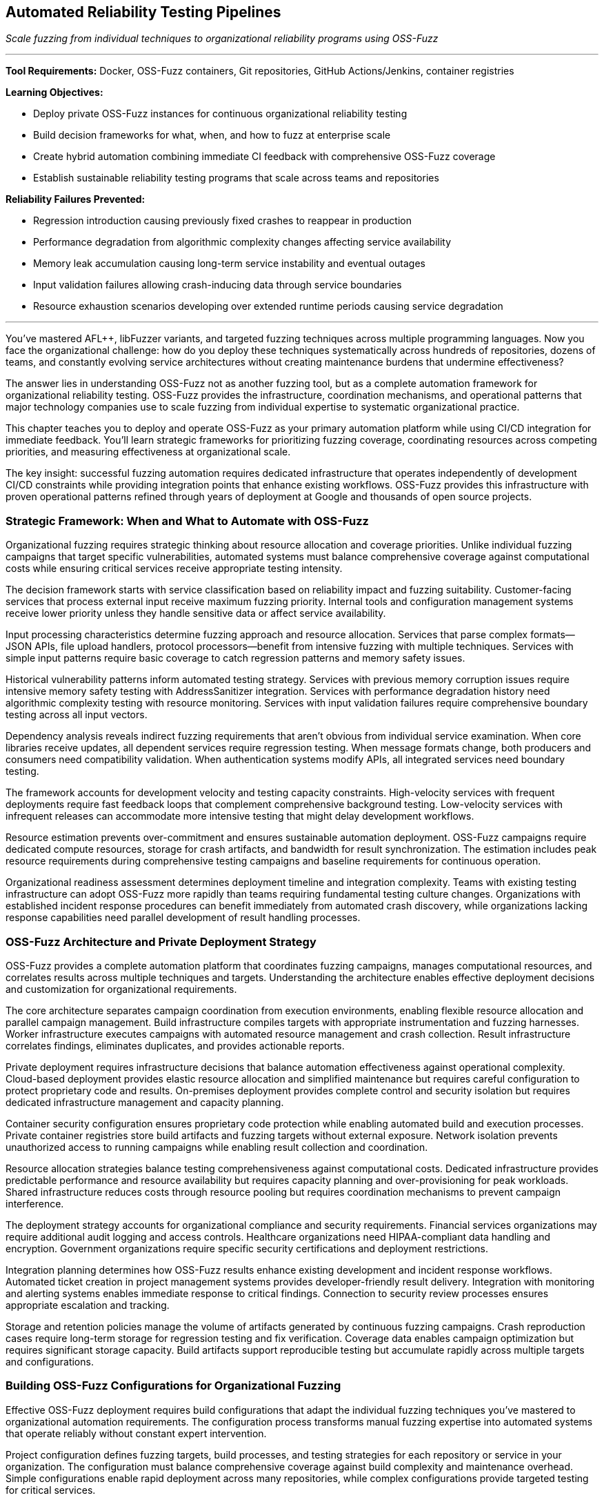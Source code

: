 :pp: {plus}{plus}

== Automated Reliability Testing Pipelines

_Scale fuzzing from individual techniques to organizational reliability programs using OSS-Fuzz_

'''

*Tool Requirements:* Docker, OSS-Fuzz containers, Git repositories, GitHub Actions/Jenkins, container registries

*Learning Objectives:*

* Deploy private OSS-Fuzz instances for continuous organizational reliability testing
* Build decision frameworks for what, when, and how to fuzz at enterprise scale
* Create hybrid automation combining immediate CI feedback with comprehensive OSS-Fuzz coverage
* Establish sustainable reliability testing programs that scale across teams and repositories

*Reliability Failures Prevented:*

* Regression introduction causing previously fixed crashes to reappear in production
* Performance degradation from algorithmic complexity changes affecting service availability
* Memory leak accumulation causing long-term service instability and eventual outages
* Input validation failures allowing crash-inducing data through service boundaries
* Resource exhaustion scenarios developing over extended runtime periods causing service degradation

'''

You've mastered AFL{pp}, libFuzzer variants, and targeted fuzzing techniques across multiple programming languages. Now you face the organizational challenge: how do you deploy these techniques systematically across hundreds of repositories, dozens of teams, and constantly evolving service architectures without creating maintenance burdens that undermine effectiveness?

The answer lies in understanding OSS-Fuzz not as another fuzzing tool, but as a complete automation framework for organizational reliability testing. OSS-Fuzz provides the infrastructure, coordination mechanisms, and operational patterns that major technology companies use to scale fuzzing from individual expertise to systematic organizational practice.

This chapter teaches you to deploy and operate OSS-Fuzz as your primary automation platform while using CI/CD integration for immediate feedback. You'll learn strategic frameworks for prioritizing fuzzing coverage, coordinating resources across competing priorities, and measuring effectiveness at organizational scale.

The key insight: successful fuzzing automation requires dedicated infrastructure that operates independently of development CI/CD constraints while providing integration points that enhance existing workflows. OSS-Fuzz provides this infrastructure with proven operational patterns refined through years of deployment at Google and thousands of open source projects.

=== Strategic Framework: When and What to Automate with OSS-Fuzz

Organizational fuzzing requires strategic thinking about resource allocation and coverage priorities. Unlike individual fuzzing campaigns that target specific vulnerabilities, automated systems must balance comprehensive coverage against computational costs while ensuring critical services receive appropriate testing intensity.

The decision framework starts with service classification based on reliability impact and fuzzing suitability. Customer-facing services that process external input receive maximum fuzzing priority. Internal tools and configuration management systems receive lower priority unless they handle sensitive data or affect service availability.

Input processing characteristics determine fuzzing approach and resource allocation. Services that parse complex formats--JSON APIs, file upload handlers, protocol processors--benefit from intensive fuzzing with multiple techniques. Services with simple input patterns require basic coverage to catch regression patterns and memory safety issues.

[PLACEHOLDER:TABLE Service_Classification_Matrix. Matrix showing how to classify services for fuzzing priority based on customer impact, input complexity, data sensitivity, and availability requirements. Purpose: Provide decision framework for resource allocation. Value: High. Instructions: Create 4x4 matrix with service types, risk factors, recommended fuzzing intensity, and OSS-Fuzz resource allocation.]

Historical vulnerability patterns inform automated testing strategy. Services with previous memory corruption issues require intensive memory safety testing with AddressSanitizer integration. Services with performance degradation history need algorithmic complexity testing with resource monitoring. Services with input validation failures require comprehensive boundary testing across all input vectors.

Dependency analysis reveals indirect fuzzing requirements that aren't obvious from individual service examination. When core libraries receive updates, all dependent services require regression testing. When message formats change, both producers and consumers need compatibility validation. When authentication systems modify APIs, all integrated services need boundary testing.

The framework accounts for development velocity and testing capacity constraints. High-velocity services with frequent deployments require fast feedback loops that complement comprehensive background testing. Low-velocity services with infrequent releases can accommodate more intensive testing that might delay development workflows.

Resource estimation prevents over-commitment and ensures sustainable automation deployment. OSS-Fuzz campaigns require dedicated compute resources, storage for crash artifacts, and bandwidth for result synchronization. The estimation includes peak resource requirements during comprehensive testing campaigns and baseline requirements for continuous operation.

Organizational readiness assessment determines deployment timeline and integration complexity. Teams with existing testing infrastructure can adopt OSS-Fuzz more rapidly than teams requiring fundamental testing culture changes. Organizations with established incident response procedures can benefit immediately from automated crash discovery, while organizations lacking response capabilities need parallel development of result handling processes.

=== OSS-Fuzz Architecture and Private Deployment Strategy

OSS-Fuzz provides a complete automation platform that coordinates fuzzing campaigns, manages computational resources, and correlates results across multiple techniques and targets. Understanding the architecture enables effective deployment decisions and customization for organizational requirements.

The core architecture separates campaign coordination from execution environments, enabling flexible resource allocation and parallel campaign management. Build infrastructure compiles targets with appropriate instrumentation and fuzzing harnesses. Worker infrastructure executes campaigns with automated resource management and crash collection. Result infrastructure correlates findings, eliminates duplicates, and provides actionable reports.

Private deployment requires infrastructure decisions that balance automation effectiveness against operational complexity. Cloud-based deployment provides elastic resource allocation and simplified maintenance but requires careful configuration to protect proprietary code and results. On-premises deployment provides complete control and security isolation but requires dedicated infrastructure management and capacity planning.

[PLACEHOLDER:DIAGRAM OSS_Fuzz_Architecture. Detailed architecture diagram showing build infrastructure, worker coordination, result processing, and integration points for private deployments. Purpose: Illustrate OSS-Fuzz components and deployment options. Value: High. Instructions: Create architecture diagram showing Docker containers, build processes, worker coordination, result aggregation, and private deployment security boundaries.]

Container security configuration ensures proprietary code protection while enabling automated build and execution processes. Private container registries store build artifacts and fuzzing targets without external exposure. Network isolation prevents unauthorized access to running campaigns while enabling result collection and coordination.

Resource allocation strategies balance testing comprehensiveness against computational costs. Dedicated infrastructure provides predictable performance and resource availability but requires capacity planning and over-provisioning for peak workloads. Shared infrastructure reduces costs through resource pooling but requires coordination mechanisms to prevent campaign interference.

The deployment strategy accounts for organizational compliance and security requirements. Financial services organizations may require additional audit logging and access controls. Healthcare organizations need HIPAA-compliant data handling and encryption. Government organizations require specific security certifications and deployment restrictions.

Integration planning determines how OSS-Fuzz results enhance existing development and incident response workflows. Automated ticket creation in project management systems provides developer-friendly result delivery. Integration with monitoring and alerting systems enables immediate response to critical findings. Connection to security review processes ensures appropriate escalation and tracking.

Storage and retention policies manage the volume of artifacts generated by continuous fuzzing campaigns. Crash reproduction cases require long-term storage for regression testing and fix verification. Coverage data enables campaign optimization but requires significant storage capacity. Build artifacts support reproducible testing but accumulate rapidly across multiple targets and configurations.

=== Building OSS-Fuzz Configurations for Organizational Fuzzing

Effective OSS-Fuzz deployment requires build configurations that adapt the individual fuzzing techniques you've mastered to organizational automation requirements. The configuration process transforms manual fuzzing expertise into automated systems that operate reliably without constant expert intervention.

Project configuration defines fuzzing targets, build processes, and testing strategies for each repository or service in your organization. The configuration must balance comprehensive coverage against build complexity and maintenance overhead. Simple configurations enable rapid deployment across many repositories, while complex configurations provide targeted testing for critical services.

Build script development translates your manual fuzzing setup into automated processes that compile targets with appropriate instrumentation. The scripts must handle dependency management, cross-compilation requirements, and environment setup without manual intervention. Build reproducibility ensures consistent results across different execution environments and time periods.

[PLACEHOLDER:CODE OSS_Fuzz_Project_Config. Complete example showing how to configure OSS-Fuzz project for enterprise service including build scripts, fuzzing targets, and integration settings. Purpose: Provide practical template for organizational deployment. Value: High. Instructions: project.yaml configuration with build.sh script showing multi-target setup, dependency handling, and enterprise integration patterns.]

Fuzzing target definition requires adapting the harness patterns from previous chapters to OSS-Fuzz execution environments. Persistent mode harnesses provide better throughput for long-running campaigns. Structured input harnesses enable effective testing of complex data formats. Custom mutator integration enhances effectiveness for domain-specific input types.

The target definition process identifies fuzzing entry points that provide comprehensive code coverage while avoiding redundant testing. API endpoint testing targets request processing logic. File format testing targets parsing and validation code. Protocol testing targets communication handling and state management. Database interaction testing targets query construction and transaction handling.

Corpus management strategies provide effective seed inputs that guide fuzzing toward relevant code paths and vulnerability patterns. Initial corpus selection uses representative production data, sanitized for security and privacy requirements. Corpus evolution mechanisms continuously improve seed quality based on coverage feedback and crash discovery patterns.

Dictionary and mutation configuration enhances fuzzing effectiveness for organization-specific input patterns and data formats. Custom dictionaries contain domain-specific keywords, API parameters, and configuration options that guide mutation toward meaningful input variations. Mutation strategies adapt to service characteristics: aggressive mutation for robust services, conservative mutation for services with complex input validation.

Sanitizer configuration enables comprehensive bug detection while managing performance overhead and result volume. AddressSanitizer provides memory safety validation with acceptable performance impact. UndefinedBehaviorSanitizer catches subtle programming errors that might cause reliability issues. Custom sanitizers can detect organization-specific error patterns and coding standard violations.

Coverage configuration balances comprehensive code exploration against campaign duration and resource consumption. Source-based coverage provides detailed information about code path exploration but requires source code access and recompilation. Binary-based coverage enables testing of third-party components but provides less detailed feedback for campaign optimization.

=== Hybrid Automation: CI Integration with OSS-Fuzz Background Campaigns

Organizational fuzzing requires hybrid approaches that combine immediate feedback through CI integration with comprehensive coverage through dedicated OSS-Fuzz infrastructure. The hybrid model provides developers with rapid feedback while ensuring thorough testing that discovers subtle reliability issues requiring extended execution time.

CI integration provides immediate reliability feedback during development workflows without blocking deployment velocity. Fast fuzzing campaigns run during pull request validation, focusing on changed code paths and related functionality. These campaigns prioritize speed over comprehensiveness, providing basic crash detection and regression testing within CI time constraints.

The immediate feedback loop enables rapid iteration on reliability fixes and prevents obvious issues from reaching review processes. Memory corruption in modified code paths triggers immediate alerts. Input validation failures in API changes block merge until addressed. Performance regressions in critical algorithms require investigation before deployment approval.

[PLACEHOLDER:CODE Hybrid_CI_OSS_Integration. Configuration showing how to coordinate CI-based immediate fuzzing with OSS-Fuzz background campaigns including result correlation and developer notifications. Purpose: Demonstrate practical hybrid automation architecture. Value: High. Instructions: GitHub Actions workflow coordinating with OSS-Fuzz campaigns, result aggregation, and intelligent notification routing.]

OSS-Fuzz background campaigns provide comprehensive reliability testing that operates independently of development velocity constraints. Long-running campaigns explore edge cases and complex input combinations that rapid CI testing cannot cover. These campaigns discover subtle reliability issues that require extensive input exploration or specific timing conditions.

Background testing operates continuously across all organizational repositories, providing systematic coverage that adapts to code changes and development patterns. High-priority services receive intensive daily testing. Medium-priority services receive regular weekly campaigns. Low-priority services receive periodic coverage to catch regression patterns.

Result correlation prevents notification fatigue by intelligently routing findings based on discovery context and developer workflow integration. Critical crashes discovered during CI testing trigger immediate alerts and deployment blocking. Similar crashes discovered during background testing generate tracking issues without interrupting development flow.

The correlation system understands code change context and developer attention patterns. Crashes related to recent changes receive priority routing to relevant developers. Crashes in stable code that hasn't changed recently receive lower priority and different notification channels. Crashes during scheduled maintenance windows may receive delayed notification to avoid interrupting planned work.

Resource coordination prevents CI and background campaigns from interfering while maximizing testing effectiveness across both execution contexts. CI campaigns receive guaranteed resource allocation to ensure predictable response times. Background campaigns utilize available resources without impacting CI performance requirements.

Shared artifacts and learning improve efficiency across both testing contexts. Interesting inputs discovered during CI testing enhance OSS-Fuzz corpus quality. Crashes discovered during background testing inform CI testing priorities. Coverage data from both contexts guides overall testing strategy optimization.

=== Enterprise Resource Management and Campaign Coordination

Large-scale fuzzing automation requires sophisticated resource management that coordinates competing priorities while maximizing testing effectiveness across diverse organizational requirements. Enterprise deployment involves hundreds of repositories, multiple development teams, and varying service criticality levels that demand intelligent resource allocation and campaign scheduling.

Priority-based resource allocation ensures critical services receive appropriate testing intensity while maintaining coverage across the entire organizational codebase. Customer-facing payment processing services receive maximum resource allocation regardless of organizational size. Internal development tools receive baseline coverage sufficient for regression detection but not comprehensive vulnerability discovery.

Dynamic resource scaling adapts to organizational patterns and seasonal requirements. Release cycles trigger intensive testing for affected services. Security reviews require comprehensive coverage across related components. Incident response may require emergency fuzzing campaigns to validate fixes and identify related vulnerabilities.

[PLACEHOLDER:CODE Enterprise_Resource_Config. Configuration system for managing OSS-Fuzz resources across enterprise scale including priority allocation, scaling policies, and coordination mechanisms. Purpose: Show practical enterprise resource management. Value: Medium. Instructions: Resource management configuration showing priority queues, scaling triggers, budget controls, and cross-team coordination.]

Campaign scheduling coordinates parallel testing across multiple repositories and teams without resource contention or result conflicts. Time-based scheduling allocates peak resources to highest-priority services during optimal processing windows. Load-based scheduling adapts to current resource utilization and competing campaign requirements.

Cross-team coordination prevents duplicate effort while ensuring comprehensive coverage across organizational boundaries. Shared library updates trigger coordinated testing across all dependent services. API modifications require synchronized testing for both providers and consumers. Security updates demand systematic coverage across affected components.

Resource budgeting provides cost control and capacity planning for sustained organizational fuzzing operations. Compute cost tracking enables budget allocation across different teams and projects. Storage cost management balances result retention against operational expenses. Network cost optimization reduces data transfer overhead without compromising testing effectiveness.

Performance monitoring ensures resource utilization optimization and identifies scaling requirements before capacity constraints affect testing effectiveness. CPU utilization tracking identifies over-provisioned or under-provisioned campaign allocations--memory usage patterns guide optimization opportunities and resource reallocation. Storage growth patterns inform retention policy adjustments and capacity planning.

Quality metrics ensure resource allocation produces proportional reliability improvement rather than just increased testing activity. Crash discovery rates guide resource reallocation toward more effective testing strategies. Coverage improvement tracking identifies diminishing returns that suggest resource reallocation opportunities. Fix correlation analysis measures actual reliability improvement resulting from resource investment.

=== Cross-Service Coordination and Distributed System Reliability

Modern enterprise applications require fuzzing coordination across service boundaries and integration points that span multiple teams, repositories, and deployment environments. Distributed system reliability testing reveals failure modes that individual service testing cannot discover: cascade failures, resource contention, state synchronization issues, and communication protocol vulnerabilities.

Service dependency mapping enables automated systems to understand which components require coordinated testing when changes occur anywhere in the dependency graph. Authentication service modifications trigger automatic testing for all services that depend on authentication APIs. Database schema changes require testing for all applications that access affected tables. Message queue updates demand testing for both publishers and consumers.

Distributed testing scenarios validate reliability characteristics that emerge only from service interactions under stress conditions. End-to-end request processing under fuzzing load reveals cascade failure patterns. Message passing with malformed payloads tests service boundary validation and error propagation. Resource contention simulation exposes synchronization issues and deadlock conditions.

[PLACEHOLDER: DIAGRAM Distributed_Testing_Coordination. Visualization of how OSS-Fuzz coordinates testing across distributed service architectures, including dependency tracking and cross-service scenario generation. Purpose: Illustrate the complexity of distributed system reliability testing. Value: Medium. Instructions: Network diagram showing services, dependencies, test coordination paths, and distributed failure scenario generation.]

Integration point testing focuses on communication boundaries where services exchange data and coordinate operations. API contract validation ensures backward compatibility during service evolution. Message serialization testing validates data integrity across service boundaries. Network communication testing identifies timeout, retry, and failure handling issues.

State consistency validation ensures distributed system reliability under concurrent operations and partial failure conditions. Transaction coordination testing validates database consistency across service boundaries. Cache coherence testing identifies data consistency issues in distributed caching systems. Event ordering testing validates asynchronous processing reliability.

Environment coordination manages the complexity of testing distributed systems that require multiple services, databases, and infrastructure components. Container orchestration provides isolated testing environments that simulate production topology. Network simulation introduces realistic latency, packet loss, and bandwidth constraints. Data synchronization ensures consistent test environments across the distributed testing infrastructure.

Result correlation across distributed testing scenarios requires sophisticated analysis that identifies root causes spanning multiple services and infrastructure components. When payment processing failures correlate with database connection issues and authentication service slowdowns, correlation systems identify underlying resource contention patterns rather than treating symptoms as isolated issues.

=== Organizational Adoption Patterns and Team Integration

Successful enterprise fuzzing requires adoption strategies that accommodate diverse team structures, development practices, and organizational cultures while maintaining testing effectiveness and developer productivity. Different teams require different integration approaches that respect existing workflows while providing reliability value.

Team readiness assessment identifies organizational factors that affect fuzzing adoption success and inform deployment strategy decisions. Teams with strong testing cultures can adopt fuzzing more rapidly than teams requiring fundamental practice changes. Teams with established incident response procedures benefit immediately from automated crash discovery, while teams lacking response capabilities need parallel development of result-handling processes.

Gradual rollout strategies minimize organizational disruption while demonstrating fuzzing value through early success patterns. Initial deployment targets high-value, high-visibility services where reliability improvements provide clear business value. Success patterns from early adopters inform expansion strategies for teams with different characteristics and requirements.

[PLACEHOLDER: CODE Team_Integration_Framework. Framework showing how to adapt OSS-Fuzz deployment to different team structures, development practices, and organizational cultures. Purpose: Provide practical guidance for organizational adoption. Value: Medium. Instructions: Configuration schema showing team classification, adoption strategies, integration patterns, and success metrics for different organizational contexts.]

Cultural integration ensures that fuzzing adoption enhances rather than disrupts existing development practices and team dynamics. Teams using behavior-driven development receive fuzzing integration that generates reliability scenarios in familiar BDD formats. Teams using test-driven development receive fuzzing integration that creates reliability tests following established TDD patterns.

Knowledge transfer mechanisms enable teams to benefit from fuzzing automation without requiring deep expertise in fuzzing techniques or OSS-Fuzz operation. Clear documentation explains common scenarios and standard responses. Escalation procedures connect teams with fuzzing experts for complex issues requiring specialist knowledge. Training programs gradually build internal capabilities while providing immediate value through automation.

Responsibility allocation clarifies ownership and accountability for different aspects of organizational fuzzing without creating bottlenecks or unclear handoffs. Platform teams maintain OSS-Fuzz infrastructure and provide integration support. Development teams are responsible for service-specific configuration and response results. Security teams guide prioritization and coordinate response to critical findings.

Success measurement tracks adoption effectiveness across diverse team contexts while identifying improvement opportunities and expansion strategies. Teams with high automation adoption and low production incidents demonstrate successful integration patterns. Teams with automation resistance or continuing reliability issues indicate integration approaches requiring adjustment.

Communication strategies ensure fuzzing results reach appropriate stakeholders through channels and formats that enable effective action. Critical crashes generate immediate alerts through existing on-call systems. Regular reliability reports provide management visibility into program effectiveness. Developer-focused notifications integrate with existing workflow tools and communication patterns.

=== Measuring Impact and Demonstrating Organizational Value

Enterprise fuzzing programs require measurement frameworks that demonstrate business value and guide continuous improvement decisions. Unlike individual fuzzing campaigns that focus on immediate crash discovery, organizational programs must prove systematic reliability improvement and return on investment that justifies continued infrastructure and personnel investment.

Reliability improvement measurement tracks how automated fuzzing translates into measurable service stability and customer experience enhancement. Incident frequency analysis compares pre-automation and post-automation outage rates while accounting for service growth and complexity changes. The mean time to recovery measurement evaluates how automated crash analysis accelerates incident response and resolution.

Business impact quantification connects reliability improvement to concrete business outcomes that support continued investment in fuzzing infrastructure and capabilities. Customer churn reduction from improved service reliability provides direct revenue impact measurement. Service level agreement compliance improvement demonstrates operational excellence gains. Development velocity measurement shows how proactive bug discovery reduces firefighting and unplanned work.

[PLACEHOLDER: CODE Enterprise_Metrics_Dashboard. Comprehensive metrics framework for tracking organizational fuzzing program effectiveness, including business impact, reliability improvement, and ROI calculation. Purpose: Provide a practical approach to demonstrating program value. Value: High. Instructions: Metrics collection system and dashboard configuration showing reliability trends, business impact tracking, cost-benefit analysis, and continuous improvement indicators.]

Cost-benefit analysis ensures that the fuzzing program investment produces positive returns while identifying optimization opportunities and resource allocation improvements. Direct costs include infrastructure, tooling, and personnel dedicated to fuzzing operations. Indirect costs include developer time for result investigation, false positive handling, and integration maintenance.

Return calculation compares total program costs against reliability improvement value: prevented outage costs, reduced incident response expenses, improved development productivity, and enhanced customer satisfaction. Historical analysis identifies which fuzzing techniques and coverage areas provide the highest return per dollar invested.

Operational effectiveness measurement tracks program efficiency and identifies optimization opportunities that improve reliability discovery while reducing resource requirements. Coverage analysis ensures testing resources focus on code areas with the highest reliability impact. Campaign effectiveness tracking identifies which fuzzing strategies discover the most actionable issues.

Quality metrics distinguish between fuzzing activity and actual reliability improvement to ensure program resources produce meaningful results rather than just increased testing volume. Crash-to-fix correlation tracks how discovered issues translate into actual reliability improvements. Regression prevention measurement evaluates how automated testing prevents the reintroduction of previously fixed matters.

Continuous improvement processes use effectiveness data to optimize program strategies and resource allocation over time. Regular review cycles evaluate which services, techniques, and coverage patterns provide the highest reliability improvement. Resource reallocation based on effectiveness data ensures optimal utilization of fuzzing infrastructure and capabilities.

Stakeholder communication translates technical fuzzing metrics into business language that supports decision-making and program advocacy. Executive reporting focuses on reliability trends, business impact, and program ROI. Technical reporting provides detailed analysis for optimization and expansion decisions. Developer reporting integrates findings with existing workflow tools and communication channels.

=== Sustainable Operations and Long-Term Program Evolution

Enterprise fuzzing programs require operational strategies that maintain effectiveness while adapting to organizational growth, technology evolution, and changing reliability requirements. Sustainable operations balance comprehensive coverage against maintenance complexity while ensuring program value persists through personnel changes and infrastructure evolution.

Automation maintenance strategies minimize operational overhead while ensuring continued effectiveness as organizational scale and complexity increase. Self-monitoring systems track configuration drift, performance degradation, and coverage gaps that indicate maintenance requirements. Automated updates handle routine configuration changes and infrastructure evolution without requiring constant expert intervention.

Scalability planning ensures that the infrastructure and processes adapt to organizational growth without requiring a complete redesign or disrupting existing operations. Resource scaling strategies accommodate increased repository count and testing volume--team integration patterns scale to accommodate organizational structure changes and new development practices.

[PLACEHOLDER: CODE Sustainable_Operations_Framework. Framework for long-term OSS-Fuzz program maintenance, including automation, scaling strategies, and evolution planning. Purpose: Ensure program sustainability through organizational changes. Value: Medium. Instructions: Operational framework showing maintenance automation, scaling triggers, evolution planning, and knowledge preservation strategies.]

Knowledge preservation ensures program effectiveness persists despite team changes and organizational evolution. Documentation systems capture operational knowledge, decision rationale, and configuration patterns. Training programs transfer expertise across team members and enable program continuation during personnel transitions.

Technology evolution adaptation enables fuzzing programs to incorporate new languages, frameworks, and architectural patterns without requiring complete reconfiguration. Extension mechanisms accommodate new technology adoption while maintaining existing coverage. Migration strategies enable smooth transitions during infrastructure upgrades and platform changes.

Evolution planning anticipates organizational changes and technology trends that affect fuzzing program requirements and effectiveness. Growth planning accommodates increased scale and complexity. Technology roadmap alignment ensures that fuzzing capabilities evolve in tandem with organizational technology adoption. Regulatory adaptation addresses changing compliance and security requirements.

Performance optimization ensures resource utilization efficiency improves over time rather than degrading due to organizational growth and complexity accumulation. Regular performance review identifies optimization opportunities and resource reallocation strategies. Efficiency measurement tracks testing effectiveness per resource unit over time.

Program advocacy ensures continued organizational support and resource allocation for fuzzing initiatives. Success story documentation provides evidence for program value and expansion decisions. ROI demonstration supports budget allocation and resource investment. Executive communication maintains visibility and support for long-term program sustainability.

Legacy system integration enables fuzzing program expansion to older applications and infrastructure that may require different approaches or technologies. Compatibility strategies accommodate diverse technology stacks and deployment patterns. Migration assistance helps teams adapt legacy applications for modern fuzzing techniques and automation integration.

'''

=== Chapter Recap: Scaling Reliability Testing to Enterprise Operations

This chapter equipped you with the strategic frameworks and practical implementation patterns needed to deploy OSS-Fuzz as your primary automation platform for organizational reliability testing. You learned to assess service criticality and resource allocation, configure private OSS-Fuzz deployments for enterprise requirements, and coordinate hybrid automation that provides both immediate CI feedback and comprehensive background coverage.

We covered enterprise resource management patterns that coordinate fuzzing across hundreds of repositories and diverse teams while maintaining cost efficiency and operational sustainability. The chapter demonstrated cross-service coordination for distributed system reliability testing and provided adoption strategies that accommodate different organizational cultures and development practices.

You gained measurement frameworks that demonstrate business value and support continued investment in reliability testing programs. The sustainable operations patterns ensure your fuzzing infrastructure evolves with organizational growth while maintaining effectiveness and minimizing maintenance overhead.

=== Your Next Steps: Deploying Enterprise-Scale Reliability Testing

Begin by identifying 3-5 critical services that would benefit most from automated reliability testing and have a clear business impact from improved reliability. Deploy a private OSS-Fuzz instance targeting these services using the configuration patterns from this chapter. Focus on demonstrating value through actual reliability improvement rather than just increased testing activity.

Establish hybrid automation that provides immediate feedback for development workflows while building comprehensive background coverage through OSS-Fuzz campaigns. Measure effectiveness through incident reduction and recovery time improvement rather than crash discovery counts.

Scale gradually by applying successful patterns to additional services and teams while building the operational capabilities needed for long-term program sustainability.

=== Transition to Comprehensive Reliability Management

Your enterprise-scale automation foundation prepares you for the final component of organizational reliability testing: transforming automated discoveries into systematic reliability improvement through effective program management and team coordination.

Chapter 9 will show you how to operationalize the massive volume of reliability data your automated systems generate. You'll learn to build triage systems that convert crash discoveries into actionable developer tasks, measurement frameworks that demonstrate business value, and organizational processes that ensure reliability testing enhances rather than impedes development effectiveness across your entire technology organization.
